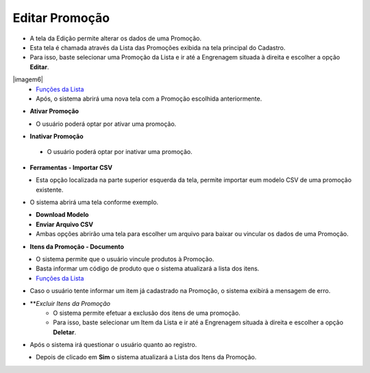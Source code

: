 Editar Promoção
###############
- A tela da Edição permite alterar os dados de uma Promoção.

- Esta tela é chamada através da Lista das Promoções exibida na tela principal do Cadastro.
- Para isso, baste selecionar uma Promoção da Lista e ir até a Engrenagem situada à direita e escolher a opção **Editar**.

|imagem6|
   - `Funções da Lista <lista_promocoes.html#section>`__
   - Após, o sistema abrirá uma nova tela com a Promoção escolhida anteriormente.   

|imagem7|

- **Ativar Promoção**

|imagem11|
   - O usuário poderá optar por ativar uma promoção.

- **Inativar Promoção**

|imagem12|
|imagem13|
   - O usuário poderá optar por inativar uma promoção.

- **Ferramentas - Importar CSV**

|imagem8|
   - Esta opção localizada na parte superior esquerda da tela, permite importar eum modelo CSV de uma promoção existente.

- O sistema abrirá uma tela conforme exemplo.

|imagem9|
   - **Download Modelo**
   - **Enviar Arquivo CSV**

   - Ambas opções abrirão uma tela para escolher um arquivo para baixar ou vincular os dados de uma Promoção.

|imagem10|

- **Itens da Promoção - Documento**

|imagem14|
   - O sistema permite que o usuário vincule produtos à Promoção.
   - Basta informar um código de produto que o sistema atualizará a lista dos itens.

|imagem17|
   - `Funções da Lista <lista_itens_promocoes.html#section>`__

- Caso o usuário tente informar um item já cadastrado na Promoção, o sistema exibirá a mensagem de erro.

|imagem15|

- ***Excluir Itens da Promoção*
   - O sistema permite efetuar a exclusão dos itens de uma promoção.
   - Para isso, baste selecionar um Item da Lista e ir até a Engrenagem situada à direita e escolher a opção **Deletar**.

|imagem18|

- Após o sistema irá questionar o usuário quanto ao registro.

|imagem19|
   - Depois de clicado em **Sim** o sistema atualizará a Lista dos Itens da Promoção.

.. |imagem5| image:: imagens/Promocoes_6.png

.. |imagem7| image:: imagens/Promocoes_7.png

.. |imagem8| image:: imagens/Promocoes_8.png

.. |imagem9| image:: imagens/Promocoes_9.png

.. |imagem10| image:: imagens/Promocoes_10.png

.. |imagem11| image:: imagens/Promocoes_11.png

.. |imagem12| image:: imagens/Promocoes_12.png

.. |imagem13| image:: imagens/Promocoes_13.png

.. |imagem14| image:: imagens/Promocoes_14.png

.. |imagem15| image:: imagens/Promocoes_15.png

.. |imagem17| image:: imagens/Promocoes_17.png

.. |imagem18| image:: imagens/Promocoes_18.png

.. |imagem19| image:: imagens/Promocoes_19.png
